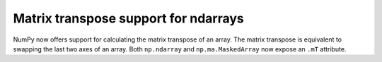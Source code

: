 Matrix transpose support for ndarrays
-------------------------------------
NumPy now offers support for calculating the matrix transpose of an array. The
matrix transpose is equivalent to swapping the last two axes of an array. Both
``np.ndarray`` and ``np.ma.MaskedArray`` now expose an ``.mT`` attribute.
